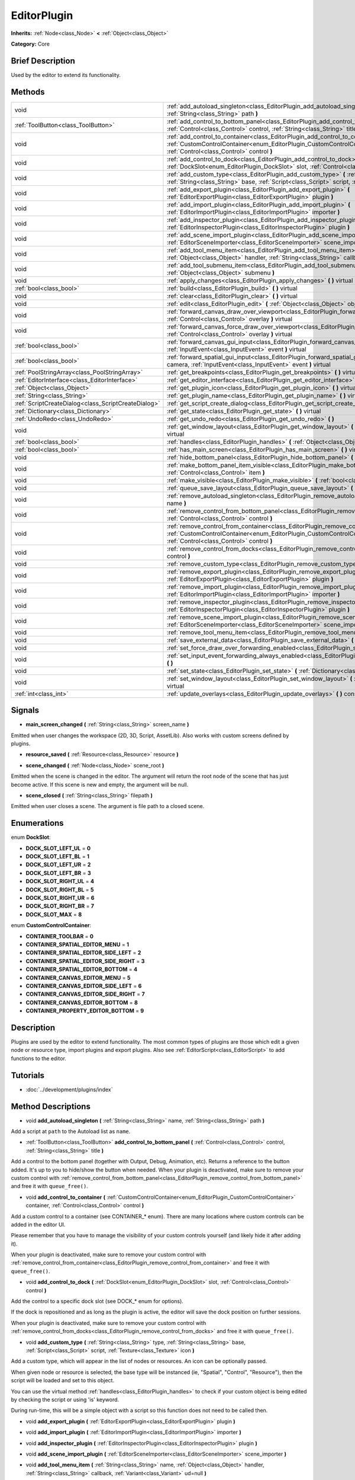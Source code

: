 .. Generated automatically by doc/tools/makerst.py in Godot's source tree.
.. DO NOT EDIT THIS FILE, but the EditorPlugin.xml source instead.
.. The source is found in doc/classes or modules/<name>/doc_classes.

.. _class_EditorPlugin:

EditorPlugin
============

**Inherits:** :ref:`Node<class_Node>` **<** :ref:`Object<class_Object>`

**Category:** Core

Brief Description
-----------------

Used by the editor to extend its functionality.

Methods
-------

+------------------------------------------------------+---------------------------------------------------------------------------------------------------------------------------------------------------------------------------------------------------------------------------------+
| void                                                 | :ref:`add_autoload_singleton<class_EditorPlugin_add_autoload_singleton>` **(** :ref:`String<class_String>` name, :ref:`String<class_String>` path **)**                                                                         |
+------------------------------------------------------+---------------------------------------------------------------------------------------------------------------------------------------------------------------------------------------------------------------------------------+
| :ref:`ToolButton<class_ToolButton>`                  | :ref:`add_control_to_bottom_panel<class_EditorPlugin_add_control_to_bottom_panel>` **(** :ref:`Control<class_Control>` control, :ref:`String<class_String>` title **)**                                                         |
+------------------------------------------------------+---------------------------------------------------------------------------------------------------------------------------------------------------------------------------------------------------------------------------------+
| void                                                 | :ref:`add_control_to_container<class_EditorPlugin_add_control_to_container>` **(** :ref:`CustomControlContainer<enum_EditorPlugin_CustomControlContainer>` container, :ref:`Control<class_Control>` control **)**               |
+------------------------------------------------------+---------------------------------------------------------------------------------------------------------------------------------------------------------------------------------------------------------------------------------+
| void                                                 | :ref:`add_control_to_dock<class_EditorPlugin_add_control_to_dock>` **(** :ref:`DockSlot<enum_EditorPlugin_DockSlot>` slot, :ref:`Control<class_Control>` control **)**                                                          |
+------------------------------------------------------+---------------------------------------------------------------------------------------------------------------------------------------------------------------------------------------------------------------------------------+
| void                                                 | :ref:`add_custom_type<class_EditorPlugin_add_custom_type>` **(** :ref:`String<class_String>` type, :ref:`String<class_String>` base, :ref:`Script<class_Script>` script, :ref:`Texture<class_Texture>` icon **)**               |
+------------------------------------------------------+---------------------------------------------------------------------------------------------------------------------------------------------------------------------------------------------------------------------------------+
| void                                                 | :ref:`add_export_plugin<class_EditorPlugin_add_export_plugin>` **(** :ref:`EditorExportPlugin<class_EditorExportPlugin>` plugin **)**                                                                                           |
+------------------------------------------------------+---------------------------------------------------------------------------------------------------------------------------------------------------------------------------------------------------------------------------------+
| void                                                 | :ref:`add_import_plugin<class_EditorPlugin_add_import_plugin>` **(** :ref:`EditorImportPlugin<class_EditorImportPlugin>` importer **)**                                                                                         |
+------------------------------------------------------+---------------------------------------------------------------------------------------------------------------------------------------------------------------------------------------------------------------------------------+
| void                                                 | :ref:`add_inspector_plugin<class_EditorPlugin_add_inspector_plugin>` **(** :ref:`EditorInspectorPlugin<class_EditorInspectorPlugin>` plugin **)**                                                                               |
+------------------------------------------------------+---------------------------------------------------------------------------------------------------------------------------------------------------------------------------------------------------------------------------------+
| void                                                 | :ref:`add_scene_import_plugin<class_EditorPlugin_add_scene_import_plugin>` **(** :ref:`EditorSceneImporter<class_EditorSceneImporter>` scene_importer **)**                                                                     |
+------------------------------------------------------+---------------------------------------------------------------------------------------------------------------------------------------------------------------------------------------------------------------------------------+
| void                                                 | :ref:`add_tool_menu_item<class_EditorPlugin_add_tool_menu_item>` **(** :ref:`String<class_String>` name, :ref:`Object<class_Object>` handler, :ref:`String<class_String>` callback, :ref:`Variant<class_Variant>` ud=null **)** |
+------------------------------------------------------+---------------------------------------------------------------------------------------------------------------------------------------------------------------------------------------------------------------------------------+
| void                                                 | :ref:`add_tool_submenu_item<class_EditorPlugin_add_tool_submenu_item>` **(** :ref:`String<class_String>` name, :ref:`Object<class_Object>` submenu **)**                                                                        |
+------------------------------------------------------+---------------------------------------------------------------------------------------------------------------------------------------------------------------------------------------------------------------------------------+
| void                                                 | :ref:`apply_changes<class_EditorPlugin_apply_changes>` **(** **)** virtual                                                                                                                                                      |
+------------------------------------------------------+---------------------------------------------------------------------------------------------------------------------------------------------------------------------------------------------------------------------------------+
| :ref:`bool<class_bool>`                              | :ref:`build<class_EditorPlugin_build>` **(** **)** virtual                                                                                                                                                                      |
+------------------------------------------------------+---------------------------------------------------------------------------------------------------------------------------------------------------------------------------------------------------------------------------------+
| void                                                 | :ref:`clear<class_EditorPlugin_clear>` **(** **)** virtual                                                                                                                                                                      |
+------------------------------------------------------+---------------------------------------------------------------------------------------------------------------------------------------------------------------------------------------------------------------------------------+
| void                                                 | :ref:`edit<class_EditorPlugin_edit>` **(** :ref:`Object<class_Object>` object **)** virtual                                                                                                                                     |
+------------------------------------------------------+---------------------------------------------------------------------------------------------------------------------------------------------------------------------------------------------------------------------------------+
| void                                                 | :ref:`forward_canvas_draw_over_viewport<class_EditorPlugin_forward_canvas_draw_over_viewport>` **(** :ref:`Control<class_Control>` overlay **)** virtual                                                                        |
+------------------------------------------------------+---------------------------------------------------------------------------------------------------------------------------------------------------------------------------------------------------------------------------------+
| void                                                 | :ref:`forward_canvas_force_draw_over_viewport<class_EditorPlugin_forward_canvas_force_draw_over_viewport>` **(** :ref:`Control<class_Control>` overlay **)** virtual                                                            |
+------------------------------------------------------+---------------------------------------------------------------------------------------------------------------------------------------------------------------------------------------------------------------------------------+
| :ref:`bool<class_bool>`                              | :ref:`forward_canvas_gui_input<class_EditorPlugin_forward_canvas_gui_input>` **(** :ref:`InputEvent<class_InputEvent>` event **)** virtual                                                                                      |
+------------------------------------------------------+---------------------------------------------------------------------------------------------------------------------------------------------------------------------------------------------------------------------------------+
| :ref:`bool<class_bool>`                              | :ref:`forward_spatial_gui_input<class_EditorPlugin_forward_spatial_gui_input>` **(** :ref:`Camera<class_Camera>` camera, :ref:`InputEvent<class_InputEvent>` event **)** virtual                                                |
+------------------------------------------------------+---------------------------------------------------------------------------------------------------------------------------------------------------------------------------------------------------------------------------------+
| :ref:`PoolStringArray<class_PoolStringArray>`        | :ref:`get_breakpoints<class_EditorPlugin_get_breakpoints>` **(** **)** virtual                                                                                                                                                  |
+------------------------------------------------------+---------------------------------------------------------------------------------------------------------------------------------------------------------------------------------------------------------------------------------+
| :ref:`EditorInterface<class_EditorInterface>`        | :ref:`get_editor_interface<class_EditorPlugin_get_editor_interface>` **(** **)**                                                                                                                                                |
+------------------------------------------------------+---------------------------------------------------------------------------------------------------------------------------------------------------------------------------------------------------------------------------------+
| :ref:`Object<class_Object>`                          | :ref:`get_plugin_icon<class_EditorPlugin_get_plugin_icon>` **(** **)** virtual                                                                                                                                                  |
+------------------------------------------------------+---------------------------------------------------------------------------------------------------------------------------------------------------------------------------------------------------------------------------------+
| :ref:`String<class_String>`                          | :ref:`get_plugin_name<class_EditorPlugin_get_plugin_name>` **(** **)** virtual                                                                                                                                                  |
+------------------------------------------------------+---------------------------------------------------------------------------------------------------------------------------------------------------------------------------------------------------------------------------------+
| :ref:`ScriptCreateDialog<class_ScriptCreateDialog>`  | :ref:`get_script_create_dialog<class_EditorPlugin_get_script_create_dialog>` **(** **)**                                                                                                                                        |
+------------------------------------------------------+---------------------------------------------------------------------------------------------------------------------------------------------------------------------------------------------------------------------------------+
| :ref:`Dictionary<class_Dictionary>`                  | :ref:`get_state<class_EditorPlugin_get_state>` **(** **)** virtual                                                                                                                                                              |
+------------------------------------------------------+---------------------------------------------------------------------------------------------------------------------------------------------------------------------------------------------------------------------------------+
| :ref:`UndoRedo<class_UndoRedo>`                      | :ref:`get_undo_redo<class_EditorPlugin_get_undo_redo>` **(** **)**                                                                                                                                                              |
+------------------------------------------------------+---------------------------------------------------------------------------------------------------------------------------------------------------------------------------------------------------------------------------------+
| void                                                 | :ref:`get_window_layout<class_EditorPlugin_get_window_layout>` **(** :ref:`ConfigFile<class_ConfigFile>` layout **)** virtual                                                                                                   |
+------------------------------------------------------+---------------------------------------------------------------------------------------------------------------------------------------------------------------------------------------------------------------------------------+
| :ref:`bool<class_bool>`                              | :ref:`handles<class_EditorPlugin_handles>` **(** :ref:`Object<class_Object>` object **)** virtual                                                                                                                               |
+------------------------------------------------------+---------------------------------------------------------------------------------------------------------------------------------------------------------------------------------------------------------------------------------+
| :ref:`bool<class_bool>`                              | :ref:`has_main_screen<class_EditorPlugin_has_main_screen>` **(** **)** virtual                                                                                                                                                  |
+------------------------------------------------------+---------------------------------------------------------------------------------------------------------------------------------------------------------------------------------------------------------------------------------+
| void                                                 | :ref:`hide_bottom_panel<class_EditorPlugin_hide_bottom_panel>` **(** **)**                                                                                                                                                      |
+------------------------------------------------------+---------------------------------------------------------------------------------------------------------------------------------------------------------------------------------------------------------------------------------+
| void                                                 | :ref:`make_bottom_panel_item_visible<class_EditorPlugin_make_bottom_panel_item_visible>` **(** :ref:`Control<class_Control>` item **)**                                                                                         |
+------------------------------------------------------+---------------------------------------------------------------------------------------------------------------------------------------------------------------------------------------------------------------------------------+
| void                                                 | :ref:`make_visible<class_EditorPlugin_make_visible>` **(** :ref:`bool<class_bool>` visible **)** virtual                                                                                                                        |
+------------------------------------------------------+---------------------------------------------------------------------------------------------------------------------------------------------------------------------------------------------------------------------------------+
| void                                                 | :ref:`queue_save_layout<class_EditorPlugin_queue_save_layout>` **(** **)** const                                                                                                                                                |
+------------------------------------------------------+---------------------------------------------------------------------------------------------------------------------------------------------------------------------------------------------------------------------------------+
| void                                                 | :ref:`remove_autoload_singleton<class_EditorPlugin_remove_autoload_singleton>` **(** :ref:`String<class_String>` name **)**                                                                                                     |
+------------------------------------------------------+---------------------------------------------------------------------------------------------------------------------------------------------------------------------------------------------------------------------------------+
| void                                                 | :ref:`remove_control_from_bottom_panel<class_EditorPlugin_remove_control_from_bottom_panel>` **(** :ref:`Control<class_Control>` control **)**                                                                                  |
+------------------------------------------------------+---------------------------------------------------------------------------------------------------------------------------------------------------------------------------------------------------------------------------------+
| void                                                 | :ref:`remove_control_from_container<class_EditorPlugin_remove_control_from_container>` **(** :ref:`CustomControlContainer<enum_EditorPlugin_CustomControlContainer>` container, :ref:`Control<class_Control>` control **)**     |
+------------------------------------------------------+---------------------------------------------------------------------------------------------------------------------------------------------------------------------------------------------------------------------------------+
| void                                                 | :ref:`remove_control_from_docks<class_EditorPlugin_remove_control_from_docks>` **(** :ref:`Control<class_Control>` control **)**                                                                                                |
+------------------------------------------------------+---------------------------------------------------------------------------------------------------------------------------------------------------------------------------------------------------------------------------------+
| void                                                 | :ref:`remove_custom_type<class_EditorPlugin_remove_custom_type>` **(** :ref:`String<class_String>` type **)**                                                                                                                   |
+------------------------------------------------------+---------------------------------------------------------------------------------------------------------------------------------------------------------------------------------------------------------------------------------+
| void                                                 | :ref:`remove_export_plugin<class_EditorPlugin_remove_export_plugin>` **(** :ref:`EditorExportPlugin<class_EditorExportPlugin>` plugin **)**                                                                                     |
+------------------------------------------------------+---------------------------------------------------------------------------------------------------------------------------------------------------------------------------------------------------------------------------------+
| void                                                 | :ref:`remove_import_plugin<class_EditorPlugin_remove_import_plugin>` **(** :ref:`EditorImportPlugin<class_EditorImportPlugin>` importer **)**                                                                                   |
+------------------------------------------------------+---------------------------------------------------------------------------------------------------------------------------------------------------------------------------------------------------------------------------------+
| void                                                 | :ref:`remove_inspector_plugin<class_EditorPlugin_remove_inspector_plugin>` **(** :ref:`EditorInspectorPlugin<class_EditorInspectorPlugin>` plugin **)**                                                                         |
+------------------------------------------------------+---------------------------------------------------------------------------------------------------------------------------------------------------------------------------------------------------------------------------------+
| void                                                 | :ref:`remove_scene_import_plugin<class_EditorPlugin_remove_scene_import_plugin>` **(** :ref:`EditorSceneImporter<class_EditorSceneImporter>` scene_importer **)**                                                               |
+------------------------------------------------------+---------------------------------------------------------------------------------------------------------------------------------------------------------------------------------------------------------------------------------+
| void                                                 | :ref:`remove_tool_menu_item<class_EditorPlugin_remove_tool_menu_item>` **(** :ref:`String<class_String>` name **)**                                                                                                             |
+------------------------------------------------------+---------------------------------------------------------------------------------------------------------------------------------------------------------------------------------------------------------------------------------+
| void                                                 | :ref:`save_external_data<class_EditorPlugin_save_external_data>` **(** **)** virtual                                                                                                                                            |
+------------------------------------------------------+---------------------------------------------------------------------------------------------------------------------------------------------------------------------------------------------------------------------------------+
| void                                                 | :ref:`set_force_draw_over_forwarding_enabled<class_EditorPlugin_set_force_draw_over_forwarding_enabled>` **(** **)**                                                                                                            |
+------------------------------------------------------+---------------------------------------------------------------------------------------------------------------------------------------------------------------------------------------------------------------------------------+
| void                                                 | :ref:`set_input_event_forwarding_always_enabled<class_EditorPlugin_set_input_event_forwarding_always_enabled>` **(** **)**                                                                                                      |
+------------------------------------------------------+---------------------------------------------------------------------------------------------------------------------------------------------------------------------------------------------------------------------------------+
| void                                                 | :ref:`set_state<class_EditorPlugin_set_state>` **(** :ref:`Dictionary<class_Dictionary>` state **)** virtual                                                                                                                    |
+------------------------------------------------------+---------------------------------------------------------------------------------------------------------------------------------------------------------------------------------------------------------------------------------+
| void                                                 | :ref:`set_window_layout<class_EditorPlugin_set_window_layout>` **(** :ref:`ConfigFile<class_ConfigFile>` layout **)** virtual                                                                                                   |
+------------------------------------------------------+---------------------------------------------------------------------------------------------------------------------------------------------------------------------------------------------------------------------------------+
| :ref:`int<class_int>`                                | :ref:`update_overlays<class_EditorPlugin_update_overlays>` **(** **)** const                                                                                                                                                    |
+------------------------------------------------------+---------------------------------------------------------------------------------------------------------------------------------------------------------------------------------------------------------------------------------+

Signals
-------

.. _class_EditorPlugin_main_screen_changed:

- **main_screen_changed** **(** :ref:`String<class_String>` screen_name **)**

Emitted when user changes the workspace (2D, 3D, Script, AssetLib). Also works with custom screens defined by plugins.

.. _class_EditorPlugin_resource_saved:

- **resource_saved** **(** :ref:`Resource<class_Resource>` resource **)**

.. _class_EditorPlugin_scene_changed:

- **scene_changed** **(** :ref:`Node<class_Node>` scene_root **)**

Emitted when the scene is changed in the editor. The argument will return the root node of the scene that has just become active. If this scene is new and empty, the argument will be null.

.. _class_EditorPlugin_scene_closed:

- **scene_closed** **(** :ref:`String<class_String>` filepath **)**

Emitted when user closes a scene. The argument is file path to a closed scene.

Enumerations
------------

.. _enum_EditorPlugin_DockSlot:

enum **DockSlot**:

- **DOCK_SLOT_LEFT_UL** = **0**

- **DOCK_SLOT_LEFT_BL** = **1**

- **DOCK_SLOT_LEFT_UR** = **2**

- **DOCK_SLOT_LEFT_BR** = **3**

- **DOCK_SLOT_RIGHT_UL** = **4**

- **DOCK_SLOT_RIGHT_BL** = **5**

- **DOCK_SLOT_RIGHT_UR** = **6**

- **DOCK_SLOT_RIGHT_BR** = **7**

- **DOCK_SLOT_MAX** = **8**

.. _enum_EditorPlugin_CustomControlContainer:

enum **CustomControlContainer**:

- **CONTAINER_TOOLBAR** = **0**

- **CONTAINER_SPATIAL_EDITOR_MENU** = **1**

- **CONTAINER_SPATIAL_EDITOR_SIDE_LEFT** = **2**

- **CONTAINER_SPATIAL_EDITOR_SIDE_RIGHT** = **3**

- **CONTAINER_SPATIAL_EDITOR_BOTTOM** = **4**

- **CONTAINER_CANVAS_EDITOR_MENU** = **5**

- **CONTAINER_CANVAS_EDITOR_SIDE_LEFT** = **6**

- **CONTAINER_CANVAS_EDITOR_SIDE_RIGHT** = **7**

- **CONTAINER_CANVAS_EDITOR_BOTTOM** = **8**

- **CONTAINER_PROPERTY_EDITOR_BOTTOM** = **9**

Description
-----------

Plugins are used by the editor to extend functionality. The most common types of plugins are those which edit a given node or resource type, import plugins and export plugins. Also see :ref:`EditorScript<class_EditorScript>` to add functions to the editor.

Tutorials
---------

- :doc:`../development/plugins/index`

Method Descriptions
-------------------

.. _class_EditorPlugin_add_autoload_singleton:

- void **add_autoload_singleton** **(** :ref:`String<class_String>` name, :ref:`String<class_String>` path **)**

Add a script at ``path`` to the Autoload list as ``name``.

.. _class_EditorPlugin_add_control_to_bottom_panel:

- :ref:`ToolButton<class_ToolButton>` **add_control_to_bottom_panel** **(** :ref:`Control<class_Control>` control, :ref:`String<class_String>` title **)**

Add a control to the bottom panel (together with Output, Debug, Animation, etc). Returns a reference to the button added. It's up to you to hide/show the button when needed. When your plugin is deactivated, make sure to remove your custom control with :ref:`remove_control_from_bottom_panel<class_EditorPlugin_remove_control_from_bottom_panel>` and free it with ``queue_free()``.

.. _class_EditorPlugin_add_control_to_container:

- void **add_control_to_container** **(** :ref:`CustomControlContainer<enum_EditorPlugin_CustomControlContainer>` container, :ref:`Control<class_Control>` control **)**

Add a custom control to a container (see CONTAINER\_\* enum). There are many locations where custom controls can be added in the editor UI.

Please remember that you have to manage the visibility of your custom controls yourself (and likely hide it after adding it).

When your plugin is deactivated, make sure to remove your custom control with :ref:`remove_control_from_container<class_EditorPlugin_remove_control_from_container>` and free it with ``queue_free()``.

.. _class_EditorPlugin_add_control_to_dock:

- void **add_control_to_dock** **(** :ref:`DockSlot<enum_EditorPlugin_DockSlot>` slot, :ref:`Control<class_Control>` control **)**

Add the control to a specific dock slot (see DOCK\_\* enum for options).

If the dock is repositioned and as long as the plugin is active, the editor will save the dock position on further sessions.

When your plugin is deactivated, make sure to remove your custom control with :ref:`remove_control_from_docks<class_EditorPlugin_remove_control_from_docks>` and free it with ``queue_free()``.

.. _class_EditorPlugin_add_custom_type:

- void **add_custom_type** **(** :ref:`String<class_String>` type, :ref:`String<class_String>` base, :ref:`Script<class_Script>` script, :ref:`Texture<class_Texture>` icon **)**

Add a custom type, which will appear in the list of nodes or resources. An icon can be optionally passed.

When given node or resource is selected, the base type will be instanced (ie, "Spatial", "Control", "Resource"), then the script will be loaded and set to this object.

You can use the virtual method :ref:`handles<class_EditorPlugin_handles>` to check if your custom object is being edited by checking the script or using 'is' keyword.

During run-time, this will be a simple object with a script so this function does not need to be called then.

.. _class_EditorPlugin_add_export_plugin:

- void **add_export_plugin** **(** :ref:`EditorExportPlugin<class_EditorExportPlugin>` plugin **)**

.. _class_EditorPlugin_add_import_plugin:

- void **add_import_plugin** **(** :ref:`EditorImportPlugin<class_EditorImportPlugin>` importer **)**

.. _class_EditorPlugin_add_inspector_plugin:

- void **add_inspector_plugin** **(** :ref:`EditorInspectorPlugin<class_EditorInspectorPlugin>` plugin **)**

.. _class_EditorPlugin_add_scene_import_plugin:

- void **add_scene_import_plugin** **(** :ref:`EditorSceneImporter<class_EditorSceneImporter>` scene_importer **)**

.. _class_EditorPlugin_add_tool_menu_item:

- void **add_tool_menu_item** **(** :ref:`String<class_String>` name, :ref:`Object<class_Object>` handler, :ref:`String<class_String>` callback, :ref:`Variant<class_Variant>` ud=null **)**

Add a custom menu to 'Project > Tools' as ``name`` that calls ``callback`` on an instance of ``handler`` with a parameter ``ud`` when user activates it.

.. _class_EditorPlugin_add_tool_submenu_item:

- void **add_tool_submenu_item** **(** :ref:`String<class_String>` name, :ref:`Object<class_Object>` submenu **)**

Like :ref:`add_tool_menu_item<class_EditorPlugin_add_tool_menu_item>` but adds the ``submenu`` item inside the ``name`` menu.

.. _class_EditorPlugin_apply_changes:

- void **apply_changes** **(** **)** virtual

This method is called when the editor is about to save the project, switch to another tab, etc. It asks the plugin to apply any pending state changes to ensure consistency.

This is used, for example, in shader editors to let the plugin know that it must apply the shader code being written by the user to the object.

.. _class_EditorPlugin_build:

- :ref:`bool<class_bool>` **build** **(** **)** virtual

.. _class_EditorPlugin_clear:

- void **clear** **(** **)** virtual

Clear all the state and reset the object being edited to zero. This ensures your plugin does not keep editing a currently existing node, or a node from the wrong scene.

.. _class_EditorPlugin_edit:

- void **edit** **(** :ref:`Object<class_Object>` object **)** virtual

This function is used for plugins that edit specific object types (nodes or resources). It requests the editor to edit the given object.

.. _class_EditorPlugin_forward_canvas_draw_over_viewport:

- void **forward_canvas_draw_over_viewport** **(** :ref:`Control<class_Control>` overlay **)** virtual

This method is called when there is an input event in the 2D viewport, e.g. the user clicks with the mouse in the 2D space (canvas GUI). Keep in mind that for this method to be called you have to first declare the virtual method :ref:`handles<class_EditorPlugin_handles>` so the editor knows that you want to work with the workspace:

::

    func handles(object):
        return true

Also note that the edited scene must have a root node.

.. _class_EditorPlugin_forward_canvas_force_draw_over_viewport:

- void **forward_canvas_force_draw_over_viewport** **(** :ref:`Control<class_Control>` overlay **)** virtual

.. _class_EditorPlugin_forward_canvas_gui_input:

- :ref:`bool<class_bool>` **forward_canvas_gui_input** **(** :ref:`InputEvent<class_InputEvent>` event **)** virtual

.. _class_EditorPlugin_forward_spatial_gui_input:

- :ref:`bool<class_bool>` **forward_spatial_gui_input** **(** :ref:`Camera<class_Camera>` camera, :ref:`InputEvent<class_InputEvent>` event **)** virtual

This method is called when there is an input event in the 3D viewport, e.g. the user clicks with the mouse in the 3D space (spatial GUI). Keep in mind that for this method to be called you have to first declare the virtual method :ref:`handles<class_EditorPlugin_handles>` so the editor knows that you want to work with the workspace:

::

    func handles(object):
        return true

Also note that the edited scene must have a root node.

.. _class_EditorPlugin_get_breakpoints:

- :ref:`PoolStringArray<class_PoolStringArray>` **get_breakpoints** **(** **)** virtual

This is for editors that edit script based objects. You can return a list of breakpoints in the format (script:line), for example: res://path_to_script.gd:25

.. _class_EditorPlugin_get_editor_interface:

- :ref:`EditorInterface<class_EditorInterface>` **get_editor_interface** **(** **)**

Return the :ref:`EditorInterface<class_EditorInterface>` object that gives you control over Godot editor's window and its functionalities.

.. _class_EditorPlugin_get_plugin_icon:

- :ref:`Object<class_Object>` **get_plugin_icon** **(** **)** virtual

.. _class_EditorPlugin_get_plugin_name:

- :ref:`String<class_String>` **get_plugin_name** **(** **)** virtual

.. _class_EditorPlugin_get_script_create_dialog:

- :ref:`ScriptCreateDialog<class_ScriptCreateDialog>` **get_script_create_dialog** **(** **)**

Gets the Editor's dialogue used for making scripts. Note that users can configure it before use.

.. _class_EditorPlugin_get_state:

- :ref:`Dictionary<class_Dictionary>` **get_state** **(** **)** virtual

Get the state of your plugin editor. This is used when saving the scene (so state is kept when opening it again) and for switching tabs (so state can be restored when the tab returns).

.. _class_EditorPlugin_get_undo_redo:

- :ref:`UndoRedo<class_UndoRedo>` **get_undo_redo** **(** **)**

Get the undo/redo object. Most actions in the editor can be undoable, so use this object to make sure this happens when it's worth it.

.. _class_EditorPlugin_get_window_layout:

- void **get_window_layout** **(** :ref:`ConfigFile<class_ConfigFile>` layout **)** virtual

Get the GUI layout of the plugin. This is used to save the project's editor layout when :ref:`queue_save_layout<class_EditorPlugin_queue_save_layout>` is called or the editor layout was changed(For example changing the position of a dock).

.. _class_EditorPlugin_handles:

- :ref:`bool<class_bool>` **handles** **(** :ref:`Object<class_Object>` object **)** virtual

Implement this function if your plugin edits a specific type of object (Resource or Node). If you return true, then you will get the functions :ref:`EditorPlugin.edit<class_EditorPlugin_edit>` and :ref:`EditorPlugin.make_visible<class_EditorPlugin_make_visible>` called when the editor requests them. If you have declared the methods :ref:`forward_canvas_gui_input<class_EditorPlugin_forward_canvas_gui_input>` and :ref:`forward_spatial_gui_input<class_EditorPlugin_forward_spatial_gui_input>` these will be called too.

.. _class_EditorPlugin_has_main_screen:

- :ref:`bool<class_bool>` **has_main_screen** **(** **)** virtual

Return true if this is a main screen editor plugin (it goes in the workspaces selector together with '2D', '3D', and 'Script').

.. _class_EditorPlugin_hide_bottom_panel:

- void **hide_bottom_panel** **(** **)**

.. _class_EditorPlugin_make_bottom_panel_item_visible:

- void **make_bottom_panel_item_visible** **(** :ref:`Control<class_Control>` item **)**

.. _class_EditorPlugin_make_visible:

- void **make_visible** **(** :ref:`bool<class_bool>` visible **)** virtual

This function will be called when the editor is requested to become visible. It is used for plugins that edit a specific object type.

Remember that you have to manage the visibility of all your editor controls manually.

.. _class_EditorPlugin_queue_save_layout:

- void **queue_save_layout** **(** **)** const

Queue save the project's editor layout.

.. _class_EditorPlugin_remove_autoload_singleton:

- void **remove_autoload_singleton** **(** :ref:`String<class_String>` name **)**

Remove an Autoload ``name`` from the list.

.. _class_EditorPlugin_remove_control_from_bottom_panel:

- void **remove_control_from_bottom_panel** **(** :ref:`Control<class_Control>` control **)**

Remove the control from the bottom panel. You have to manually ``queue_free()`` the control.

.. _class_EditorPlugin_remove_control_from_container:

- void **remove_control_from_container** **(** :ref:`CustomControlContainer<enum_EditorPlugin_CustomControlContainer>` container, :ref:`Control<class_Control>` control **)**

Remove the control from the specified container. You have to manually ``queue_free()`` the control.

.. _class_EditorPlugin_remove_control_from_docks:

- void **remove_control_from_docks** **(** :ref:`Control<class_Control>` control **)**

Remove the control from the dock. You have to manually ``queue_free()`` the control.

.. _class_EditorPlugin_remove_custom_type:

- void **remove_custom_type** **(** :ref:`String<class_String>` type **)**

Remove a custom type added by :ref:`add_custom_type<class_EditorPlugin_add_custom_type>`

.. _class_EditorPlugin_remove_export_plugin:

- void **remove_export_plugin** **(** :ref:`EditorExportPlugin<class_EditorExportPlugin>` plugin **)**

.. _class_EditorPlugin_remove_import_plugin:

- void **remove_import_plugin** **(** :ref:`EditorImportPlugin<class_EditorImportPlugin>` importer **)**

.. _class_EditorPlugin_remove_inspector_plugin:

- void **remove_inspector_plugin** **(** :ref:`EditorInspectorPlugin<class_EditorInspectorPlugin>` plugin **)**

.. _class_EditorPlugin_remove_scene_import_plugin:

- void **remove_scene_import_plugin** **(** :ref:`EditorSceneImporter<class_EditorSceneImporter>` scene_importer **)**

.. _class_EditorPlugin_remove_tool_menu_item:

- void **remove_tool_menu_item** **(** :ref:`String<class_String>` name **)**

Removes a menu ``name`` from 'Project > Tools'.

.. _class_EditorPlugin_save_external_data:

- void **save_external_data** **(** **)** virtual

This method is called after the editor saves the project or when it's closed. It asks the plugin to save edited external scenes/resources.

.. _class_EditorPlugin_set_force_draw_over_forwarding_enabled:

- void **set_force_draw_over_forwarding_enabled** **(** **)**

.. _class_EditorPlugin_set_input_event_forwarding_always_enabled:

- void **set_input_event_forwarding_always_enabled** **(** **)**

Use this method if you always want to receive inputs from 3D view screen inside :ref:`forward_spatial_gui_input<class_EditorPlugin_forward_spatial_gui_input>`. It might be especially usable if your plugin will want to use raycast in the scene.

.. _class_EditorPlugin_set_state:

- void **set_state** **(** :ref:`Dictionary<class_Dictionary>` state **)** virtual

Restore the state saved by :ref:`EditorPlugin.get_state<class_EditorPlugin_get_state>`.

.. _class_EditorPlugin_set_window_layout:

- void **set_window_layout** **(** :ref:`ConfigFile<class_ConfigFile>` layout **)** virtual

Restore the plugin GUI layout saved by :ref:`EditorPlugin.get_window_layout<class_EditorPlugin_get_window_layout>`.

.. _class_EditorPlugin_update_overlays:

- :ref:`int<class_int>` **update_overlays** **(** **)** const

